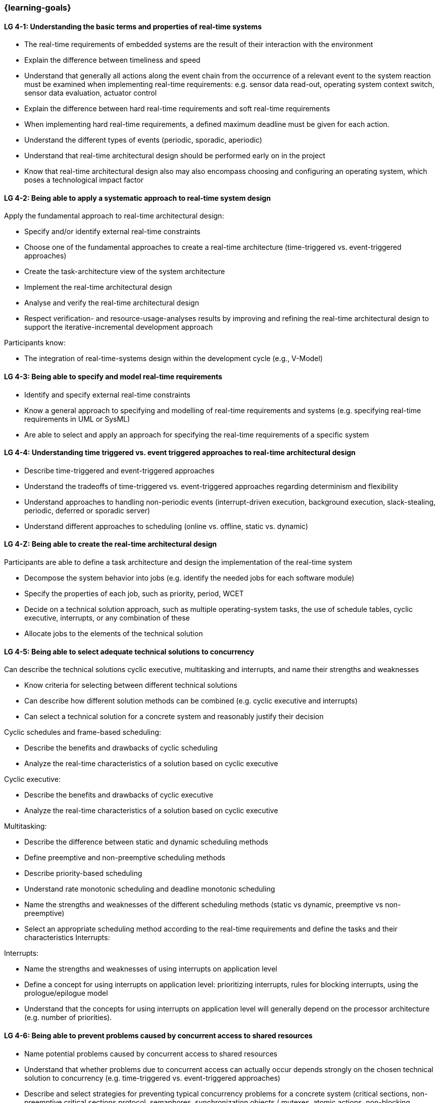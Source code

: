 === {learning-goals}

// tag::DE[]
// end::DE[]

// tag::EN[]
[[LG-4-1]]
==== LG 4-1: Understanding the basic terms and properties of real-time systems

* The real-time requirements of embedded systems are the result of their
interaction with the environment

* Explain the difference between timeliness and speed

* Understand that generally all actions along the event chain from the occurrence of a relevant event
to the system reaction must be examined when implementing real-time
requirements: e.g. sensor data read-out, operating system context switch, sensor
data evaluation, actuator control

* Explain the difference between hard real-time requirements and soft real-time
requirements

* When implementing hard real-time requirements, a defined maximum deadline must
be given for each action.

* Understand the different types of events (periodic, sporadic, aperiodic)

* Understand that real-time architectural design should be performed early on in the project

* Know that real-time architectural design also may also encompass choosing and configuring an
operating system, which poses a technological impact factor


[[LG-4-2]]
==== LG 4-2: Being able to apply a systematic approach to real-time system design


Apply the fundamental approach to real-time architectural design:

* Specify and/or identify external real-time constraints

* Choose one of the fundamental approaches to create a real-time architecture (time-triggered vs. event-triggered approaches)

* Create the task-architecture view of the system architecture

* Implement the real-time architectural design

* Analyse and verify the real-time architectural design

* Respect verification- and resource-usage-analyses results by improving and refining 
the real-time architectural design to support the iterative-incremental development approach

Participants know:

* The integration of real-time-systems design within the development cycle (e.g., V-Model)


[[LG-4-3]]
==== LG 4-3: Being able to specify and model real-time requirements

* Identify and specify external real-time constraints

* Know a general approach to specifying and modelling of real-time requirements and systems (e.g. specifying real-time requirements in UML or SysML)

* Are able to select and apply an approach for specifying the real-time requirements of a specific system


[[LG-4-4]]
==== LG 4-4: Understanding time triggered vs. event triggered approaches to real-time architectural design

* Describe time-triggered and event-triggered approaches

* Understand the tradeoffs of time-triggered vs. event-triggered approaches regarding determinism and flexibility

* Understand approaches to handling non-periodic events (interrupt-driven execution, background execution, slack-stealing, periodic, deferred or sporadic server)

* Understand different approaches to scheduling (online vs. offline, static vs. dynamic)


[[LG-4-Z]]
==== LG 4-Z: Being able to create the real-time architectural design

Participants are able to define a task architecture and design the implementation of the real-time system

* Decompose the system behavior into jobs (e.g. identify the needed jobs for
each software module)

* Specify the properties of each job, such as priority, period, WCET

* Decide on a technical solution approach, such as multiple operating-system
tasks, the use of schedule tables,  cyclic executive, interrupts, or any combination of these

* Allocate jobs to the elements of the technical solution


[[LG-4-5]]
==== LG 4-5: Being able to select adequate technical solutions to concurrency

Can describe the technical solutions cyclic executive, multitasking and
interrupts, and name their strengths and weaknesses

* Know criteria for selecting between different technical solutions

* Can describe how different solution methods can be combined (e.g. cyclic
executive and interrupts)

* Can select a technical solution for a concrete system and reasonably justify
their decision

Cyclic schedules and frame-based scheduling:

* Describe the benefits and drawbacks of cyclic scheduling

* Analyze the real-time characteristics of a solution based on cyclic executive

Cyclic executive:

* Describe the benefits and drawbacks of cyclic executive

* Analyze the real-time characteristics of a solution based on cyclic executive

Multitasking:

* Describe the difference between static and dynamic scheduling methods

* Define preemptive and non-preemptive scheduling methods

* Describe priority-based scheduling

* Understand rate monotonic scheduling and deadline monotonic scheduling

* Name the strengths and weaknesses of the different scheduling methods (static
vs dynamic, preemptive vs non-preemptive)

* Select an appropriate scheduling method according to the real-time
requirements and define the tasks and their characteristics Interrupts:

Interrupts:

* Name the strengths and weaknesses of using interrupts on application level

* Define a concept for using interrupts on application level: prioritizing
interrupts, rules for blocking interrupts, using the prologue/epilogue model

* Understand that the concepts for using interrupts on application level will
generally depend on the processor architecture (e.g. number of priorities).


[[LG-4-6]]
==== LG 4-6: Being able to prevent problems caused by concurrent access to shared resources

* Name potential problems caused by concurrent access to shared resources

* Understand that whether problems due to concurrent access can actually occur
depends strongly on the chosen technical solution to concurrency (e.g.
time-triggered vs. event-triggered approaches)

* Describe and select strategies for preventing typical concurrency problems for
a concrete system (critical sections, non-preemptive critical sections protocol, semaphores, synchronization objects /
mutexes, atomic actions, non-blocking synchronization)

* Optimize critical sections (e.g. by assigning the functions of modules, which
share the same software resources, in the same RTOS task whenever possible)

* Explain how deadlocks occur and show for a concrete system how deadlocks can
be avoided

* Explain priority inversion and show solution methods (priority ceiling,
priority inheritance)


[[LG-4-7]]
==== LG 4-7: Understanding the impact of the operating system on real-time characteristics

* Can explain the characteristics of a real-time operating system

* Understand that real-time operating systems and general-purpose operating
systems serve different purposes.

* Know a minimum of two examples of real-time operating systems including their
characteristics (e.g. QNX, eCos, OSEK OS, uC/OS-II, ...)

* Refine the real-time architectural design in the context of the selected operating system (e.g., refine 
tasks priorities and assigning program elements to task entities)


[[LG-4-8]]
==== LG 4-8: Understanding solution approaches for interactions between jobs and their tradeoffs

* Define message passing and the shared data as basic approaches to interaction
between jobs and name their consequences

* Analyze the impact of interaction between jobs on real-time behavior

* Define concepts for making interactions compatible with the real-time
requirements of jobs


[[LG-4-9]]
==== LG 4-9: Understanding approaches to real-time analysis

Evaluate the real-time and multitasking design (either by design reviews
and design analyses (e.g. schedulability analysis) or/and using scheduling simulation and verification tools)

Schedulability analysis:

* Understand how to gather data, to base a schedulability analysis on (past
experiences, measurements, simulation, mathematical methods, static analysis)

* Understanding simulation and analytical methods as approaches to
real-time analysis gain confidence if the real-time constraints can be met

* Understand that the schedulability of a set of tasks cannot be shown in a
dependable way by individual measurements

* Know different approaches to schedulability analysis (rate-monotonic,
deadline-monotonic, least-laxity-first, earliest-deadline-first)

* Can apply rate-monotonic analysis as a tool to perform a dependable schedulability analysis
(calculate the CPU load of each job and for the overall system)

* Understand the limitations of analytical approaches regarding complex
real-time systems, due to dependencies between jobs

* Understand simulation as an approach for complex real-time systems

Worst-case-execution-time (WCET) determination:

* Determining the maximum execution time of a job is crucial for real-time
analysis (i.e., determination of the WCET)

* Understand that the precision of WCET analysis is influenced by the complexity of the hardware 
and software (impact of caches, pipelines, shortest vs. longest program path, ...)

* Understand that there are limits to the tightness of the safe upper WCET limit

* Provide an estimate of the overall CPU load to support schedulability analyses such
as rate-monotonic analysis

Additional analyses supporting the correctness of the real-time system with respect to data
integrity in the face of concurrency, WCET, schedulability and changeability

* Perform shared resources analysis (e.g. shared variables analysis and
protection using critical sections, which could be protected by semaphores or
disable/enable interrupts) and understand that shared resources also influence execution times.

* Consider the impact factor of later additions to the task system and the effects on scheduling 
and WCET (e.g., adding additional functions and assigning them to new tasks)

[[LG-4-10]]
==== LG 4-10: Understanding the role of tools for real-time architectural design and –analysis of complex embedded systems

Understand the necessity of tool-support in the design process of complex
real-time systems:

* Understand that for complex embedded systems with a large number of external
real-time constraints, tools for specification, design and analysis of real-time
systems are needed

* Know application areas of tools for real-time architectural design and
–analysis, such as modeling the real-time architectural design, static WCET analysis, analytical
schedulability analysis, white-box vs. black-box simulation of real-time systems

* Know examples for specific tools and their application areas (e.g. Inchron,
Timing-Architects, Symtavision, aiT, TimeWeaver)


[[LG-4-11]]
==== LG 4-11: Understanding the relationship to distributed and multi-core system architectures

* Understand the challenges introduced when building distributed or multi-core real-time systems (proper methods of synchronization, global scheduling, global time base, latencies imposed by communication)
// end::EN[]

